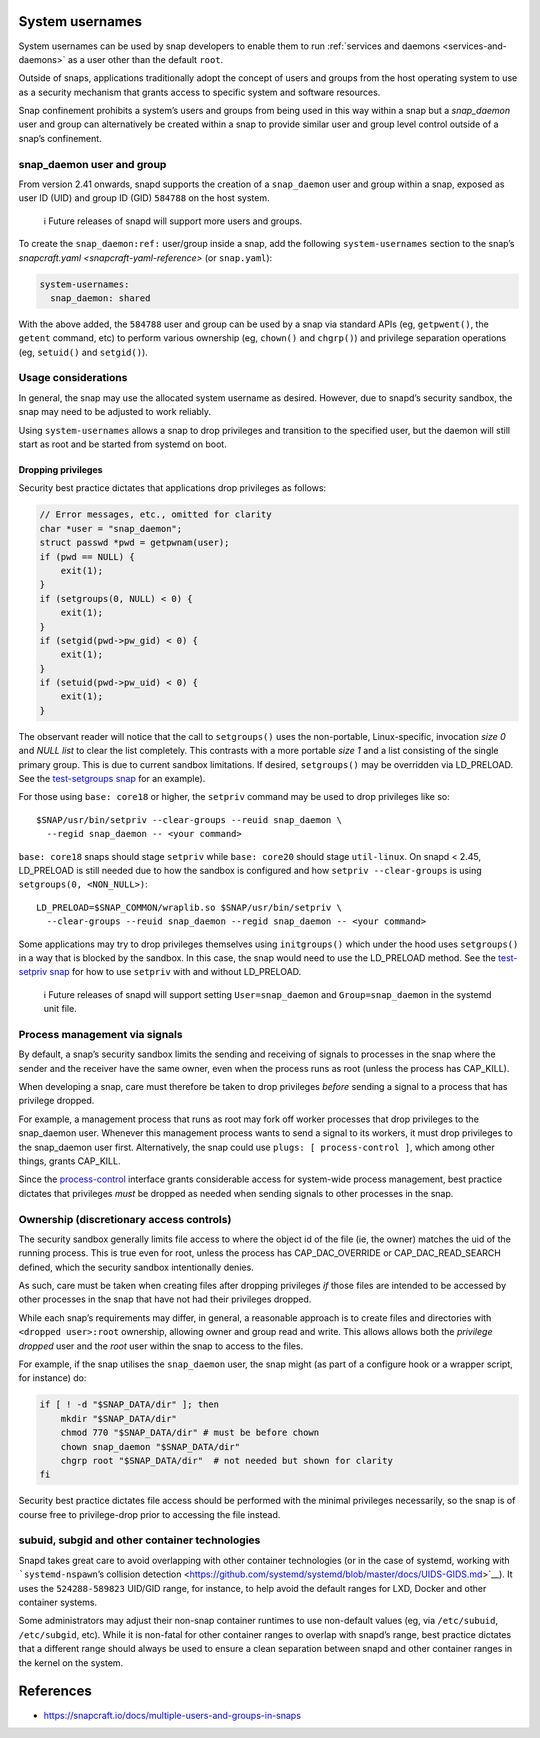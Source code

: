 .. 13386.md

.. _system-usernames:

System usernames
================

System usernames can be used by snap developers to enable them to run :ref:`services and daemons <services-and-daemons>` as a user other than the default ``root``.

Outside of snaps, applications traditionally adopt the concept of users and groups from the host operating system to use as a security mechanism that grants access to specific system and software resources.

Snap confinement prohibits a system’s users and groups from being used in this way within a snap but a *snap_daemon* user and group can alternatively be created within a snap to provide similar user and group level control outside of a snap’s confinement.


.. _system-usernames-heading--snap_daemon:

snap_daemon user and group
--------------------------

From version 2.41 onwards, snapd supports the creation of a ``snap_daemon`` user and group within a snap, exposed as user ID (UID) and group ID (GID) ``584788`` on the host system.

   ℹ Future releases of snapd will support more users and groups.

To create the ``snap_daemon:ref:`` user/group inside a snap, add the following ``system-usernames`` section to the snap’s `snapcraft.yaml <snapcraft-yaml-reference>` (or ``snap.yaml``):

.. code:: yaml

   system-usernames:
     snap_daemon: shared

With the above added, the ``584788`` user and group can be used by a snap via standard APIs (eg, ``getpwent()``, the ``getent`` command, etc) to perform various ownership (eg, ``chown()`` and ``chgrp()``) and privilege separation operations (eg, ``setuid()`` and ``setgid()``).

Usage considerations
--------------------

In general, the snap may use the allocated system username as desired. However, due to snapd’s security sandbox, the snap may need to be adjusted to work reliably.

Using ``system-usernames`` allows a snap to drop privileges and transition to the specified user, but the daemon will still start as root and be started from systemd on boot.

Dropping privileges
~~~~~~~~~~~~~~~~~~~

Security best practice dictates that applications drop privileges as follows:

.. code:: c

   // Error messages, etc., omitted for clarity
   char *user = "snap_daemon";
   struct passwd *pwd = getpwnam(user);
   if (pwd == NULL) {
       exit(1);
   }
   if (setgroups(0, NULL) < 0) {
       exit(1);
   }
   if (setgid(pwd->pw_gid) < 0) {
       exit(1);
   }
   if (setuid(pwd->pw_uid) < 0) {
       exit(1);
   }

The observant reader will notice that the call to ``setgroups()`` uses the non-portable, Linux-specific, invocation *size 0* and *NULL list* to clear the list completely. This contrasts with a more portable *size 1* and a list consisting of the single primary group. This is due to current sandbox limitations. If desired, ``setgroups()`` may be overridden via LD_PRELOAD. See the `test-setgroups snap <https://git.launchpad.net/~jdstrand/+git/test-setgroups/tree/>`__ for an example).

For those using ``base: core18`` or higher, the ``setpriv`` command may be used to drop privileges like so:

::

   $SNAP/usr/bin/setpriv --clear-groups --reuid snap_daemon \
     --regid snap_daemon -- <your command>

``base: core18`` snaps should stage ``setpriv`` while ``base: core20`` should stage ``util-linux``. On snapd < 2.45, LD_PRELOAD is still needed due to how the sandbox is configured and how ``setpriv --clear-groups`` is using ``setgroups(0, <NON_NULL>)``:

::

   LD_PRELOAD=$SNAP_COMMON/wraplib.so $SNAP/usr/bin/setpriv \
     --clear-groups --reuid snap_daemon --regid snap_daemon -- <your command>

Some applications may try to drop privileges themselves using ``initgroups()`` which under the hood uses ``setgroups()`` in a way that is blocked by the sandbox. In this case, the snap would need to use the LD_PRELOAD method. See the `test-setpriv snap <https://git.launchpad.net/~jdstrand/+git/test-setpriv/tree/>`__ for how to use ``setpriv`` with and without LD_PRELOAD.

   ℹ Future releases of snapd will support setting ``User=snap_daemon`` and ``Group=snap_daemon`` in the systemd unit file.

Process management via signals
------------------------------

By default, a snap’s security sandbox limits the sending and receiving of signals to processes in the snap where the sender and the receiver have the same owner, even when the process runs as root (unless the process has CAP_KILL).

When developing a snap, care must therefore be taken to drop privileges *before* sending a signal to a process that has privilege dropped.

For example, a management process that runs as root may fork off worker processes that drop privileges to the snap_daemon user. Whenever this management process wants to send a signal to its workers, it must drop privileges to the snap_daemon user first. Alternatively, the snap could use ``plugs: [ process-control ]``, which among other things, grants CAP_KILL.

Since the `process-control <https://snapcraft.io/docs/process-control-interface>`__ interface grants considerable access for system-wide process management, best practice dictates that privileges *must* be dropped as needed when sending signals to other processes in the snap.

Ownership (discretionary access controls)
-----------------------------------------

The security sandbox generally limits file access to where the object id of the file (ie, the owner) matches the uid of the running process. This is true even for root, unless the process has CAP_DAC_OVERRIDE or CAP_DAC_READ_SEARCH defined, which the security sandbox intentionally denies.

As such, care must be taken when creating files after dropping privileges *if* those files are intended to be accessed by other processes in the snap that have not had their privileges dropped.

While each snap’s requirements may differ, in general, a reasonable approach is to create files and directories with ``<dropped user>:root`` ownership, allowing owner and group read and write. This allows allows both the *privilege dropped* user and the *root* user within the snap to access to the files.

For example, if the snap utilises the ``snap_daemon`` user, the snap might (as part of a configure hook or a wrapper script, for instance) do:

.. code:: sh

   if [ ! -d "$SNAP_DATA/dir" ]; then
       mkdir "$SNAP_DATA/dir"
       chmod 770 "$SNAP_DATA/dir" # must be before chown
       chown snap_daemon "$SNAP_DATA/dir"
       chgrp root "$SNAP_DATA/dir"  # not needed but shown for clarity
   fi

Security best practice dictates file access should be performed with the minimal privileges necessarily, so the snap is of course free to privilege-drop prior to accessing the file instead.

subuid, subgid and other container technologies
-----------------------------------------------

Snapd takes great care to avoid overlapping with other container technologies (or in the case of systemd, working with ```systemd-nspawn``\ ’s collision detection <https://github.com/systemd/systemd/blob/master/docs/UIDS-GIDS.md>`__). It uses the ``524288-589823`` UID/GID range, for instance, to help avoid the default ranges for LXD, Docker and other container systems.

Some administrators may adjust their non-snap container runtimes to use non-default values (eg, via ``/etc/subuid``, ``/etc/subgid``, etc). While it is non-fatal for other container ranges to overlap with snapd’s range, best practice dictates that a different range should always be used to ensure a clean separation between snapd and other container ranges in the kernel on the system.

References
==========

-  https://snapcraft.io/docs/multiple-users-and-groups-in-snaps
